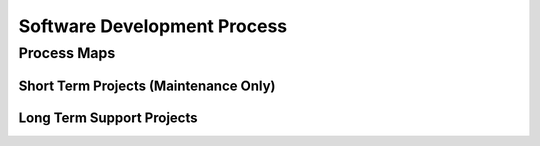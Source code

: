 ===============================
Software Development Process
===============================

.. todo::

    Explain how different tasks are tackled some have long term viewpoints,
    others have short term usage cycles. All of them should have tests. 

-----------------------
Process Maps
-----------------------

########################################
Short Term Projects (Maintenance Only)
########################################

########################################
Long Term Support Projects
########################################

